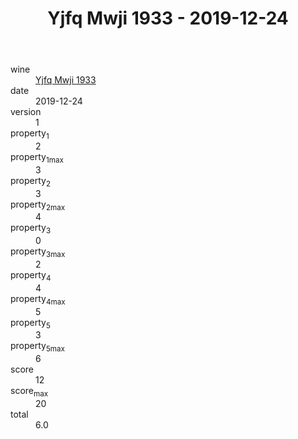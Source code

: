 :PROPERTIES:
:ID:                     0a2bf8c4-217a-4ef2-8390-a4309b9f9b53
:END:
#+TITLE: Yjfq Mwji 1933 - 2019-12-24

- wine :: [[id:a03517b8-5081-4aaa-b486-6da3f176acc7][Yjfq Mwji 1933]]
- date :: 2019-12-24
- version :: 1
- property_1 :: 2
- property_1_max :: 3
- property_2 :: 3
- property_2_max :: 4
- property_3 :: 0
- property_3_max :: 2
- property_4 :: 4
- property_4_max :: 5
- property_5 :: 3
- property_5_max :: 6
- score :: 12
- score_max :: 20
- total :: 6.0


